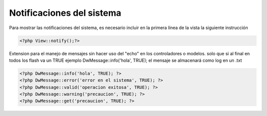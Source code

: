 Notificaciones del sistema
====================

Para mostrar las notificaciones del sistema, es necesario incluir en la primera línea de la vista la siguiente instrucción


.. code-block:: php

    <?php View::notify();?>



 

Extension para el manejo de mensajes sin hacer uso del "echo" en los controladores o modelos. solo que si al final en todos los flash va un TRUE ejemplo DwMessage::info('hola', TRUE);
el mensaje se almacenará como log
en un .txt

.. code-block:: php
    
    <?php DwMessage::info('hola', TRUE); ?>
    <?php DwMessage::error('error en el sistema', TRUE); ?>
    <?php DwMessage::valid('operacion exitosa', TRUE); ?>
    <?php DwMessage::warning('precaucion', TRUE); ?>
    <?php DwMessage::get('precaucion', TRUE); ?>






    
